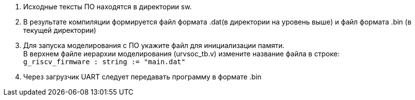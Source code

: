 . Исходные тексты ПО находятся в директории sw.
. В результате компиляции формируется файл формата .dat(в директории на уровень выше) и файл формата .bin (в текущей директории)
. Для запуска моделирования с ПО укажите файл для инициализации памяти. +
В верхнем файле иерархии моделирования (urvsoc_tb.v) измените название файла в строке: +
`g_riscv_firmware : string  := "main.dat"`
. Через загрузчик UART следует передавать программу в формате .bin


